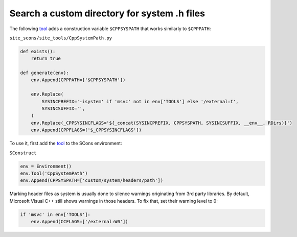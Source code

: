 Search a custom directory for system .h files
---------------------------------------------

The following `tool <https://scons.org/doc/production/HTML/scons-man.html#tools>`_ adds a construction variable ``$CPPSYSPATH`` that works similarly to ``$CPPPATH``:

``site_scons/site_tools/CppSystemPath.py``

.. code-block:: python

    def exists():
        return true

    def generate(env):
        env.Append(CPPPATH=['$CPPSYSPATH'])

        env.Replace(
            SYSINCPREFIX='-isystem' if 'msvc' not in env['TOOLS'] else '/external:I',
            SYSINCSUFFIX='',
        )
        env.Replace(_CPPSYSINCFLAGS='${_concat(SYSINCPREFIX, CPPSYSPATH, SYSINCSUFFIX, __env__, RDirs)}')
        env.Append(CPPFLAGS=['$_CPPSYSINCFLAGS'])

To use it, first add the `tool <https://scons.org/doc/production/HTML/scons-man.html#f-Tool>`_ to the SCons environment:

``SConstruct``

.. code-block:: python

    env = Environment()
    env.Tool('CppSystemPath')
    env.Append(CPPSYSPATH=['custom/system/headers/path'])

Marking header files as system is usually done to silence warnings originating from 3rd party libraries.
By default, Microsoft Visual C++ still shows warnings in those headers.
To fix that, set their warning level to 0:

.. code-block:: python

    if 'msvc' in env['TOOLS']:
        env.Append(CCFLAGS=['/external:W0'])

